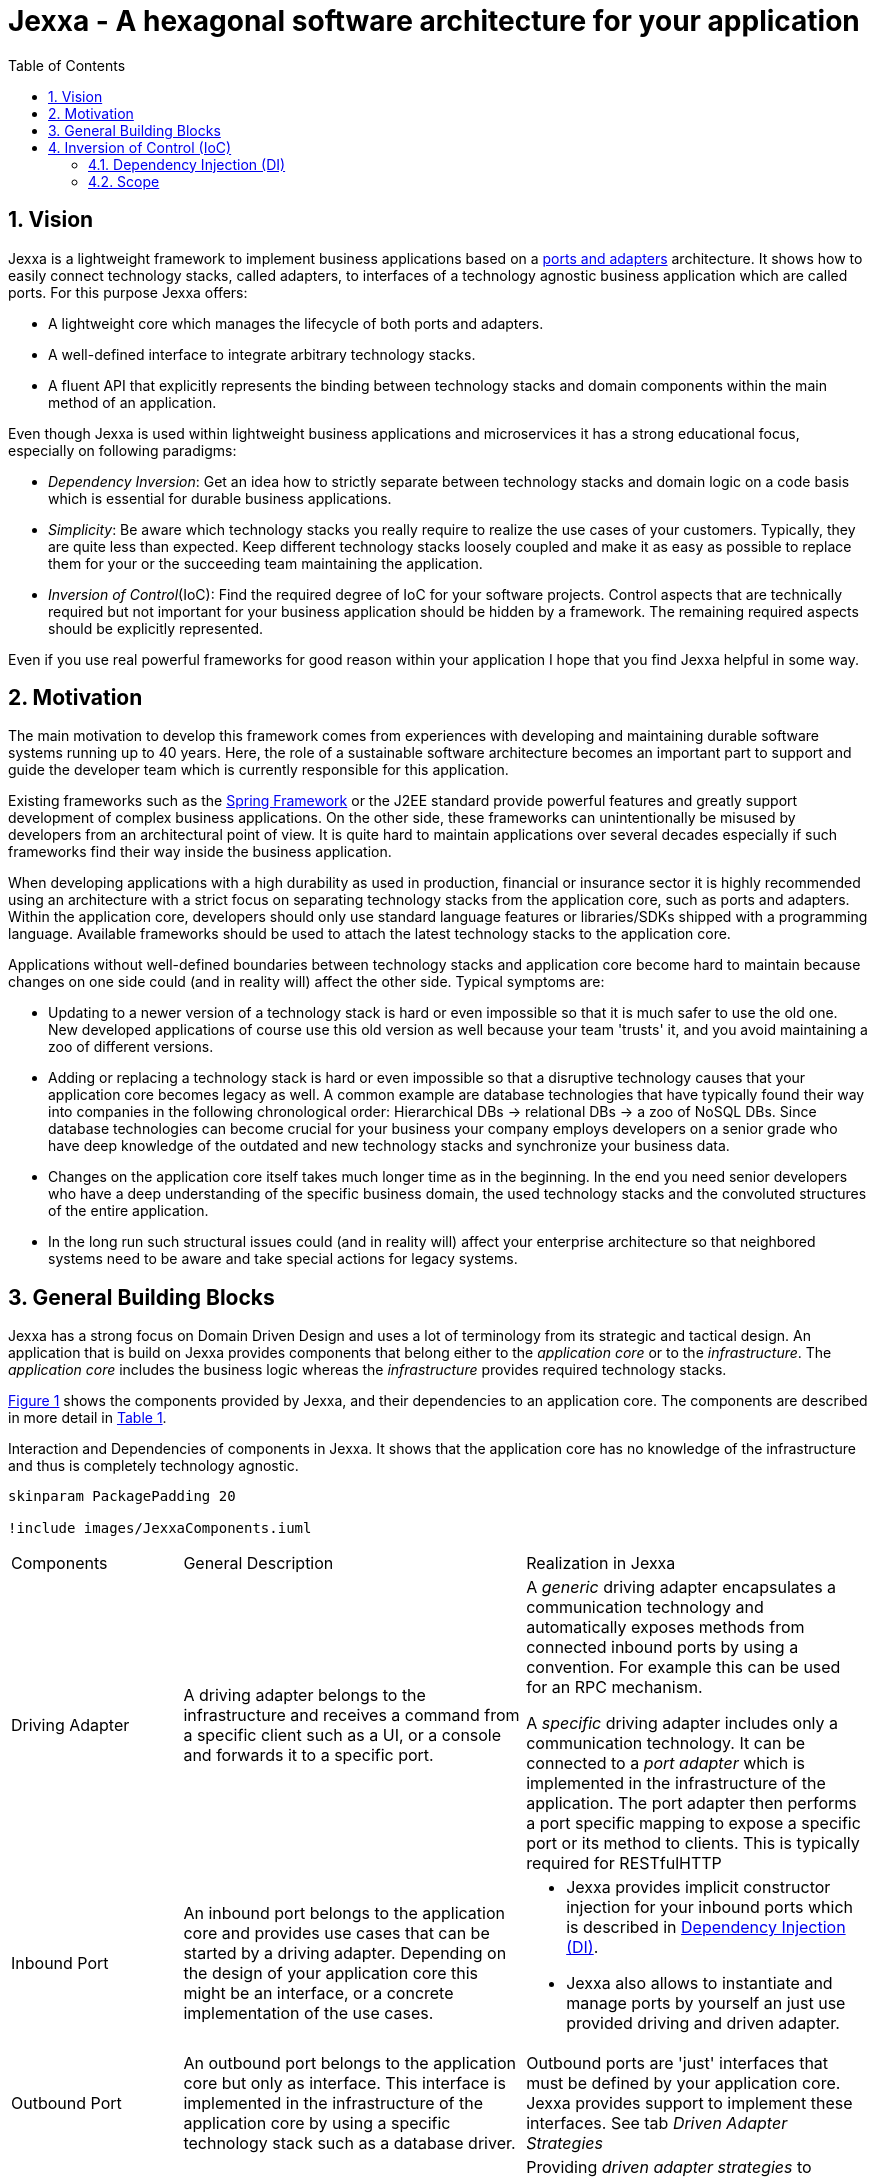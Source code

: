 = Jexxa - A hexagonal software architecture for your application
:source-highlighter: coderay
:toc:
:toclevels: 4


ifdef::env-github[]
:tip-caption: :bulb:
:note-caption: :information_source:
:important-caption: :heavy_exclamation_mark:
:caution-caption: :fire:
:warning-caption: :warning:
endif::[]


// Verwende Symbole für IMPORTANT, NOTE, ...
:icons: font
// Aktivieren von Anchors für jede Section
:sectanchors:

//Hinweis: Die counter:local-table-number und counter:local-figure-number werden verwendet, damit im Fliesstext als Referenz die Nummer der Tabelle bzw. Abbildung angezeigt wird, also z.B. "wie in Abbildung 5 zu sehen ist"


:numbered:



== Vision
Jexxa is a lightweight framework to implement business applications based on a https://herbertograca.com/2017/11/16/explicit-architecture-01-ddd-hexagonal-onion-clean-cqrs-how-i-put-it-all-together/[ports and adapters] architecture. It shows how to easily connect technology stacks, called adapters, to interfaces of a technology agnostic business application which are called ports. For this purpose Jexxa offers:

* A lightweight core which manages the lifecycle of both ports and adapters.
* A well-defined interface to integrate arbitrary technology stacks.
* A fluent API that explicitly represents the binding between technology stacks and domain components within the main method of an application.

Even though Jexxa is used within lightweight business applications and microservices it has a strong educational focus, especially on  following paradigms:

* _Dependency Inversion_: Get an idea how to strictly separate between technology stacks and domain logic on a code basis which is essential for durable business applications.

* _Simplicity_: Be aware which technology stacks you really require to realize the use cases of your customers. Typically, they are quite less than expected. Keep different technology stacks loosely coupled and make it as easy as possible to replace them for your or the succeeding team maintaining the application.

* _Inversion of Control_(IoC): Find the required degree of IoC for your software projects. Control aspects that are technically required but not important for your business application should be hidden by a framework. The remaining required aspects should be explicitly represented.

Even if you use real powerful frameworks for good reason within your application I hope that you find Jexxa helpful in some way.

== Motivation
The main motivation to develop this framework comes from experiences with developing and maintaining durable software systems running up to 40 years. Here, the role of a sustainable software architecture becomes an important part to support and guide the developer team which is currently responsible for this application.

Existing frameworks such as the https://spring.io[Spring Framework] or the J2EE standard provide powerful features and greatly support development of complex business applications. On the other side, these frameworks can unintentionally be misused by developers from an architectural point of view. It is quite hard to maintain applications over several decades especially if such frameworks find their way inside the business application.

When developing applications with a high durability as used in production, financial or insurance sector it is highly recommended using an architecture with a strict focus on separating technology stacks from the application core, such as ports and adapters. Within the application core, developers should only use standard language features or libraries/SDKs shipped with a programming language. Available frameworks should be used to attach the latest technology stacks to the application core.

Applications without well-defined boundaries between technology stacks and application core become hard to maintain because changes on one side could (and in reality will) affect the other side. Typical symptoms are:

* Updating to a newer version of a technology stack is hard or even impossible so that it is much safer to use the old one. New developed applications of course use this old version as well because your team 'trusts' it, and you avoid maintaining a zoo of different versions.

* Adding or replacing a technology stack is hard or even impossible so that a disruptive technology causes that your application core becomes legacy as well. A common example are database technologies that have typically found their way into companies in the following chronological order: Hierarchical DBs -> relational DBs -> a zoo of NoSQL DBs. Since database technologies can become crucial for your business your company employs developers on a senior grade who have deep knowledge of the outdated and new technology stacks and synchronize your business data.

* Changes on the application core itself takes much longer time as in the beginning. In the end you need senior developers who have a deep understanding of the specific business domain, the used technology stacks and the convoluted structures of the entire application.

* In the long run such structural issues could (and in reality will) affect your enterprise architecture so that neighbored systems need to be aware and take special actions for legacy systems.  


== General Building Blocks

Jexxa has a strong focus on Domain Driven Design and uses a lot of terminology from its strategic and tactical design. An application that is build on Jexxa provides components that belong either to the __application core__ or to the  __infrastructure__. The __application core__ includes the business logic whereas the __infrastructure__ provides required technology stacks.


<<JexxaComponents>> shows the components provided by Jexxa, and their dependencies to an application core. The components are described in more detail in <<JexxaComponentDescription>>.

[plantuml, images/JexxaComponents, svg, align=center]
[reftext="Figure {counter:local-figure-number}"]
.Interaction and Dependencies of components in Jexxa. It shows that the application core has no knowledge of the infrastructure and thus is completely technology agnostic.
[[JexxaComponents]]
....
skinparam PackagePadding 20

!include images/JexxaComponents.iuml

....



[cols="1,2,2"]
[reftext="Table {counter:local-table-number}"]
[[JexxaComponentDescription]]
|===
a|Components
|General Description
|Realization in Jexxa


a| Driving Adapter
a| A driving adapter belongs to the infrastructure and receives a command from a specific client such as a UI, or a console and forwards it to a specific port.
a| A __generic__ driving adapter encapsulates a communication technology and automatically exposes methods from connected inbound ports by using a convention. For example this can be used for an RPC mechanism.

A __specific__ driving adapter includes only a communication technology. It can be connected to a __port adapter__ which is implemented in the infrastructure of the application. The port adapter then performs a port specific mapping to expose a specific port or its method to clients. This is typically required for RESTfulHTTP 


a|Inbound Port
| An inbound port belongs to the application core and provides use cases that can be started by a driving adapter. Depending on the design of your application core this might be an interface, or a concrete implementation of the use cases.
a| * Jexxa provides implicit constructor injection for your inbound ports which is described in <<Dependency Injection (DI)>>.
* Jexxa also allows to instantiate and manage ports by yourself an just use provided driving and driven adapter.   

a|Outbound Port
a| An outbound port belongs to the application core but only as interface. This interface is implemented in the infrastructure of the application core by using a specific technology stack such as a database driver.


a| Outbound ports are 'just' interfaces that must be defined by your application core. Jexxa provides support to implement these interfaces. See tab __Driven Adapter Strategies__


|Driven Adapter

|A driven adapter belongs to the infrastructure and is a concrete implementation of a specific outbound port. A driven adapter is injected into the application core which in turns only knows about the interface.
| Providing _driven adapter strategies_ to simplify development of driven adapters of the application.

Exchanging a concrete technology strategy depending on your production requirements and/or on your software development process. For example, you can easily switch your database technology between in memory, JDBC, or key value without changing your driven adapters.


| Port Adapter

| A port adapter allows for mapping between different representational styles of a specific port. For example this is required if a port should be exposed via a RESTful API. A port adapter belongs to the infrastructure of the application and is connected to a receiving driving adapter. 
| Providing receiving driving adapters that simplify the development of the port adapters.


|===


== Inversion of Control (IoC)

=== Dependency Injection (DI)

Jexxa provides a simple DI mechanism to instantiate inbound ports of a business application and to inject implementations of the required outbound ports. Within Jexxa we only support _implicit constructor injection_ for following reason:

* Constructor injection ensures that the required dependencies required for the object to function properly are available at the moment the object is created.

* Fields assigned in the constructor can be final so that the object can be immutable or protect the required fields.

* No special annotation is required so that the application core remains completely decoupled from Jexxa. In addition, no special config files are required.

Within Jexxa we use conventions described in <<JexxaConventions>> which are related to dependency injection. Compared to other frameworks the limitation to constructor injection could be considered puristic but together with these conventions you get good guard rails to clarify the single responsibility of your ports.

[cols="1,3,2"]
[reftext="Table {counter:local-table-number}"]
[[JexxaConventions]]
|===
a|Components
|Conventions
|Reason


a| Generic Driving Adapter
a| 1. To create a Driving Adapter by Jexxa, one of the following constructors must be available (checked in this order).
* Public Default constructor
* Public constructor with a single `Properties` attribute
* Public static factory method that gets no parameters and returns the type of the driving adapter
* Public static factory method with a single `Properties` parameter and returns the type of the requested driving adapter

2. A Generic driving adapter is managed as singleton and reused when it is bind to different ports.


a|
1. Using constructors or factory methods do not require any special annotations. Using `Properties` is a standard approach in Java to provide configuration information. Note: A driving adapter gets the same `Properties` object as `JexxaMain`.

2. Is required because a generic driving adapter also encapsulates the transport mechanism which typically binds other resources like a network port. Therefore, a second instance at least with same configuration is not supported at the moment.

a|Inbound Port
a|
1. A single public constructor.
2. Parameters of the constructor must be interfaces of required outbound ports.
3. An Inbound port is managed as singleton and reused if it is connected to different driving adapters.

NOTE: Jexxa also allows to bind ports that are manually created in main. This is only recommended if your application core needs any special configuration

a|
1. Avoids ambiguity when choosing the constructor.  
2. Ports should be self-contained as much as possible. Therefore only outbound ports should be hand in. This ensures that the infrastructure is agnostic to domain logic and knows only the __interfaces__ required by the application core but not any other inner components. Therefore, only outbound ports are allowed as parameters in a constructor.
3.
* Simplifies synchronization of parallel processing from different driving adapters.
* Supports designing stateless ports


a|Outbound Port
a| None
a| None


|Driven Adapter

a| 1. Only a single driven adapter implements a specific outbound port.
2. To create a Driven Adapter by Jexxa, one of the following constructors must be available (checked in this order):
* Public default constructor
* Public constructor with a single `Properties` attribute
* Public static factory method that gets no parameters and returns the type of the Outbound Port (and not the type of the driven adapter)
* Public static factory method with a single `Properties` parameter and returns the type of the outbound port (and not the type of the driven adapter).

a| 1. Avoids ambiguity when choosing a Driven Adapter. At the moment you can only limit the search space of driven adapters on a package level.

2. Using constructors or factory methods do not require any special annotations.



| Port Adapter
a| 1. A single public constructor with a single attribute. The attribute is the concrete type of a specific port.
a| 1. A port adapter is tightly coupled to a specific port. Therefore, it gets its concrete type injected.

|===

=== Scope